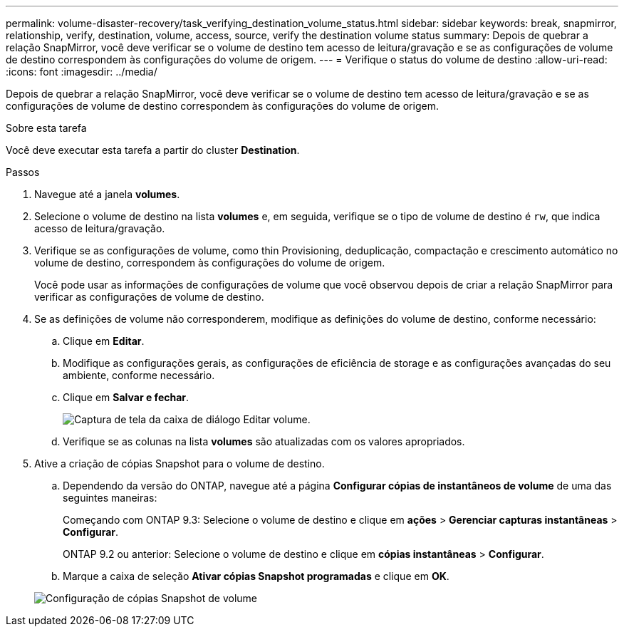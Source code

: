 ---
permalink: volume-disaster-recovery/task_verifying_destination_volume_status.html 
sidebar: sidebar 
keywords: break, snapmirror, relationship, verify, destination, volume, access, source, verify the destination volume status 
summary: Depois de quebrar a relação SnapMirror, você deve verificar se o volume de destino tem acesso de leitura/gravação e se as configurações de volume de destino correspondem às configurações do volume de origem. 
---
= Verifique o status do volume de destino
:allow-uri-read: 
:icons: font
:imagesdir: ../media/


[role="lead"]
Depois de quebrar a relação SnapMirror, você deve verificar se o volume de destino tem acesso de leitura/gravação e se as configurações de volume de destino correspondem às configurações do volume de origem.

.Sobre esta tarefa
Você deve executar esta tarefa a partir do cluster *Destination*.

.Passos
. Navegue até a janela *volumes*.
. Selecione o volume de destino na lista *volumes* e, em seguida, verifique se o tipo de volume de destino é `rw`, que indica acesso de leitura/gravação.
. Verifique se as configurações de volume, como thin Provisioning, deduplicação, compactação e crescimento automático no volume de destino, correspondem às configurações do volume de origem.
+
Você pode usar as informações de configurações de volume que você observou depois de criar a relação SnapMirror para verificar as configurações de volume de destino.

. Se as definições de volume não corresponderem, modifique as definições do volume de destino, conforme necessário:
+
.. Clique em *Editar*.
.. Modifique as configurações gerais, as configurações de eficiência de storage e as configurações avançadas do seu ambiente, conforme necessário.
.. Clique em *Salvar e fechar*.
+
image::../media/volume_edit_dest_vol_unix.gif[Captura de tela da caixa de diálogo Editar volume.]

.. Verifique se as colunas na lista *volumes* são atualizadas com os valores apropriados.


. Ative a criação de cópias Snapshot para o volume de destino.
+
.. Dependendo da versão do ONTAP, navegue até a página *Configurar cópias de instantâneos de volume* de uma das seguintes maneiras:
+
Começando com ONTAP 9.3: Selecione o volume de destino e clique em *ações* > *Gerenciar capturas instantâneas* > *Configurar*.

+
ONTAP 9.2 ou anterior: Selecione o volume de destino e clique em *cópias instantâneas* > *Configurar*.

.. Marque a caixa de seleção *Ativar cópias Snapshot programadas* e clique em *OK*.


+
image::../media/configure_snapshot_policy.gif[Configuração de cópias Snapshot de volume]


